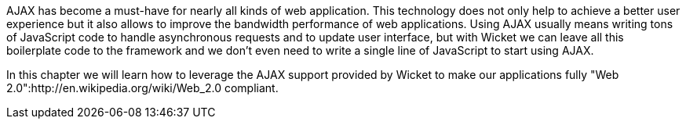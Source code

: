             
AJAX has become a must-have for nearly all kinds of web application. This technology does not only help to achieve a better user experience but it also allows to improve the bandwidth performance of web applications. Using AJAX usually means writing tons of JavaScript code to handle asynchronous requests and to update user interface, but with Wicket we can leave all this boilerplate code to the framework and we don't even need to write a single line of JavaScript to start using AJAX.

In this chapter we will learn how to leverage the AJAX support provided by Wicket to make our applications fully "Web 2.0":http://en.wikipedia.org/wiki/Web_2.0 compliant.
